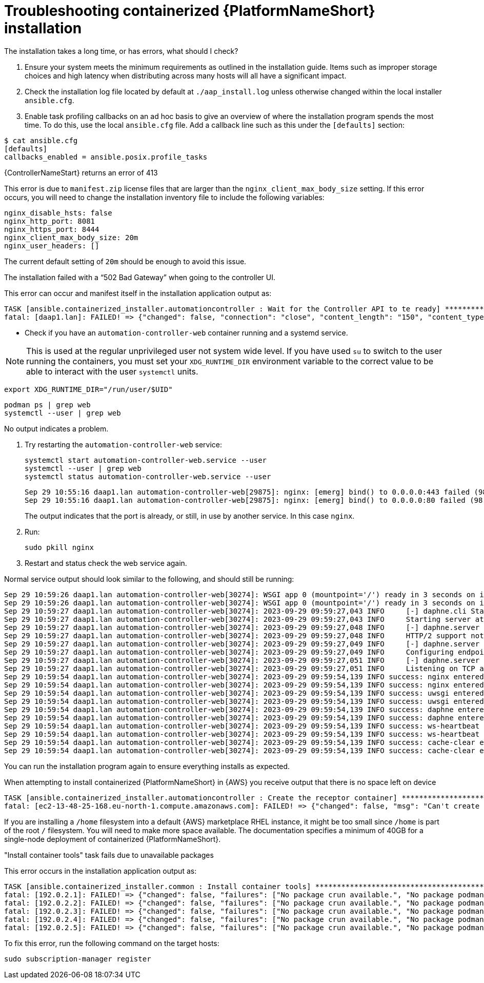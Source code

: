 [id="ref-containerized-troubleshoot-install"]

= Troubleshooting containerized {PlatformNameShort} installation

//Upgrades How do I update my components with a new image?
//<described how to get new containers to pull/run>

//The UI is inaccessible. What should I check?
//What should I check for?
//Database migrations - where?
//Are containers running web UI services - details?

// I cannot log in to the UI

//How do I check or reset the admin password?
//How do I check any LDAP configured logins?

.The installation takes a long time, or has errors, what should I check?

. Ensure your system meets the minimum requirements as outlined in the installation guide. Items such as improper storage choices and high latency when distributing across many hosts will all have a significant impact.

. Check the installation log file located by default at `./aap_install.log` unless otherwise changed within the local installer `ansible.cfg`.

. Enable task profiling callbacks on an ad hoc basis to give an overview of where the installation program spends the most time. To do this, use the local `ansible.cfg` file. Add a callback line such as this under the `[defaults]` section:

----
$ cat ansible.cfg
[defaults]
callbacks_enabled = ansible.posix.profile_tasks
----

.{ControllerNameStart} returns an error of 413

This error is due to `manifest.zip` license files that are larger than the `nginx_client_max_body_size` setting. If this error occurs, you will need to change the installation inventory file to include the following variables:

----
nginx_disable_hsts: false
nginx_http_port: 8081
nginx_https_port: 8444
nginx_client_max_body_size: 20m
nginx_user_headers: []
----

The current default setting of `20m` should be enough to avoid this issue.

.The installation failed with a “502 Bad Gateway” when going to the controller UI.

This error can occur and manifest itself in the installation application output as:

----
TASK [ansible.containerized_installer.automationcontroller : Wait for the Controller API to te ready] ******************************************************
fatal: [daap1.lan]: FAILED! => {"changed": false, "connection": "close", "content_length": "150", "content_type": "text/html", "date": "Fri, 29 Sep 2023 09:42:32 GMT", "elapsed": 0, "msg": "Status code was 502 and not [200]: HTTP Error 502: Bad Gateway", "redirected": false, "server": "nginx", "status": 502, "url": "https://daap1.lan:443/api/v2/ping/"}
----

* Check if you have an `automation-controller-web` container running and a systemd service.


[NOTE]
====
This is used at the regular unprivileged user not system wide level. If you have used `su` to switch to the user running the containers, you must set your `XDG_RUNTIME_DIR` environment variable to the correct value to be able to interact with the user `systemctl` units.
====

----
export XDG_RUNTIME_DIR="/run/user/$UID"
----

----
podman ps | grep web
systemctl --user | grep web
----

No output indicates a problem.


. Try restarting the `automation-controller-web` service:
+
----
systemctl start automation-controller-web.service --user
systemctl --user | grep web
systemctl status automation-controller-web.service --user
----
+
----
Sep 29 10:55:16 daap1.lan automation-controller-web[29875]: nginx: [emerg] bind() to 0.0.0.0:443 failed (98: Address already in use)
Sep 29 10:55:16 daap1.lan automation-controller-web[29875]: nginx: [emerg] bind() to 0.0.0.0:80 failed (98: Address already in use)
----
+
The output indicates that the port is already, or still, in use by another service. In this case `nginx`.

. Run:
+
----
sudo pkill nginx
----
+
. Restart and status check the web service again.

Normal service output should look similar to the following, and should still be running:

----
Sep 29 10:59:26 daap1.lan automation-controller-web[30274]: WSGI app 0 (mountpoint='/') ready in 3 seconds on interpreter 0x1a458c10 pid: 17 (default app)
Sep 29 10:59:26 daap1.lan automation-controller-web[30274]: WSGI app 0 (mountpoint='/') ready in 3 seconds on interpreter 0x1a458c10 pid: 20 (default app)
Sep 29 10:59:27 daap1.lan automation-controller-web[30274]: 2023-09-29 09:59:27,043 INFO     [-] daphne.cli Starting server at tcp:port=8051:interface=127.0.>
Sep 29 10:59:27 daap1.lan automation-controller-web[30274]: 2023-09-29 09:59:27,043 INFO     Starting server at tcp:port=8051:interface=127.0.0.1
Sep 29 10:59:27 daap1.lan automation-controller-web[30274]: 2023-09-29 09:59:27,048 INFO     [-] daphne.server HTTP/2 support not enabled (install the http2 >
Sep 29 10:59:27 daap1.lan automation-controller-web[30274]: 2023-09-29 09:59:27,048 INFO     HTTP/2 support not enabled (install the http2 and tls Twisted ex>
Sep 29 10:59:27 daap1.lan automation-controller-web[30274]: 2023-09-29 09:59:27,049 INFO     [-] daphne.server Configuring endpoint tcp:port=8051:interface=1>
Sep 29 10:59:27 daap1.lan automation-controller-web[30274]: 2023-09-29 09:59:27,049 INFO     Configuring endpoint tcp:port=8051:interface=127.0.0.1
Sep 29 10:59:27 daap1.lan automation-controller-web[30274]: 2023-09-29 09:59:27,051 INFO     [-] daphne.server Listening on TCP address 127.0.0.1:8051
Sep 29 10:59:27 daap1.lan automation-controller-web[30274]: 2023-09-29 09:59:27,051 INFO     Listening on TCP address 127.0.0.1:8051
Sep 29 10:59:54 daap1.lan automation-controller-web[30274]: 2023-09-29 09:59:54,139 INFO success: nginx entered RUNNING state, process has stayed up for > th>
Sep 29 10:59:54 daap1.lan automation-controller-web[30274]: 2023-09-29 09:59:54,139 INFO success: nginx entered RUNNING state, process has stayed up for > th>
Sep 29 10:59:54 daap1.lan automation-controller-web[30274]: 2023-09-29 09:59:54,139 INFO success: uwsgi entered RUNNING state, process has stayed up for > th>
Sep 29 10:59:54 daap1.lan automation-controller-web[30274]: 2023-09-29 09:59:54,139 INFO success: uwsgi entered RUNNING state, process has stayed up for > th>
Sep 29 10:59:54 daap1.lan automation-controller-web[30274]: 2023-09-29 09:59:54,139 INFO success: daphne entered RUNNING state, process has stayed up for > t>
Sep 29 10:59:54 daap1.lan automation-controller-web[30274]: 2023-09-29 09:59:54,139 INFO success: daphne entered RUNNING state, process has stayed up for > t>
Sep 29 10:59:54 daap1.lan automation-controller-web[30274]: 2023-09-29 09:59:54,139 INFO success: ws-heartbeat entered RUNNING state, process has stayed up f>
Sep 29 10:59:54 daap1.lan automation-controller-web[30274]: 2023-09-29 09:59:54,139 INFO success: ws-heartbeat entered RUNNING state, process has stayed up f>
Sep 29 10:59:54 daap1.lan automation-controller-web[30274]: 2023-09-29 09:59:54,139 INFO success: cache-clear entered RUNNING state, process has stayed up fo>
Sep 29 10:59:54 daap1.lan automation-controller-web[30274]: 2023-09-29 09:59:54,139 INFO success: cache-clear entered RUNNING state, process has stayed up
----

You can run the installation program again to ensure everything installs as expected.

.When attempting to install containerized {PlatformNameShort} in {AWS} you receive output that there is no space left on device

----
TASK [ansible.containerized_installer.automationcontroller : Create the receptor container] ***************************************************
fatal: [ec2-13-48-25-168.eu-north-1.compute.amazonaws.com]: FAILED! => {"changed": false, "msg": "Can't create container receptor", "stderr": "Error: creating container storage: creating an ID-mapped copy of layer \"98955f43cc908bd50ff43585fec2c7dd9445eaf05eecd1e3144f93ffc00ed4ba\": error during chown: storage-chown-by-maps: lchown usr/local/lib/python3.9/site-packages/azure/mgmt/network/v2019_11_01/operations/__pycache__/_available_service_aliases_operations.cpython-39.pyc: no space left on device: exit status 1\n", "stderr_lines": ["Error: creating container storage: creating an ID-mapped copy of layer \"98955f43cc908bd50ff43585fec2c7dd9445eaf05eecd1e3144f93ffc00ed4ba\": error during chown: storage-chown-by-maps: lchown usr/local/lib/python3.9/site-packages/azure/mgmt/network/v2019_11_01/operations/__pycache__/_available_service_aliases_operations.cpython-39.pyc: no space left on device: exit status 1"], "stdout": "", "stdout_lines": []}
----

If you are installing a `/home` filesystem into a default {AWS} marketplace RHEL instance, it might be too small since `/home` is part of the root `/` filesystem. You will need to make more space available. The documentation specifies a minimum of 40GB for a single-node deployment of containerized {PlatformNameShort}.

."Install container tools" task fails due to unavailable packages

This error occurs in the installation application output as:

----
TASK [ansible.containerized_installer.common : Install container tools] **********************************************************************************************************
fatal: [192.0.2.1]: FAILED! => {"changed": false, "failures": ["No package crun available.", "No package podman available.", "No package slirp4netns available.", "No package fuse-overlayfs available."], "msg": "Failed to install some of the specified packages", "rc": 1, "results": []}
fatal: [192.0.2.2]: FAILED! => {"changed": false, "failures": ["No package crun available.", "No package podman available.", "No package slirp4netns available.", "No package fuse-overlayfs available."], "msg": "Failed to install some of the specified packages", "rc": 1, "results": []}
fatal: [192.0.2.3]: FAILED! => {"changed": false, "failures": ["No package crun available.", "No package podman available.", "No package slirp4netns available.", "No package fuse-overlayfs available."], "msg": "Failed to install some of the specified packages", "rc": 1, "results": []}
fatal: [192.0.2.4]: FAILED! => {"changed": false, "failures": ["No package crun available.", "No package podman available.", "No package slirp4netns available.", "No package fuse-overlayfs available."], "msg": "Failed to install some of the specified packages", "rc": 1, "results": []}
fatal: [192.0.2.5]: FAILED! => {"changed": false, "failures": ["No package crun available.", "No package podman available.", "No package slirp4netns available.", "No package fuse-overlayfs available."], "msg": "Failed to install some of the specified packages", "rc": 1, "results": []}
----

To fix this error, run the following command on the target hosts:

----
sudo subscription-manager register
----